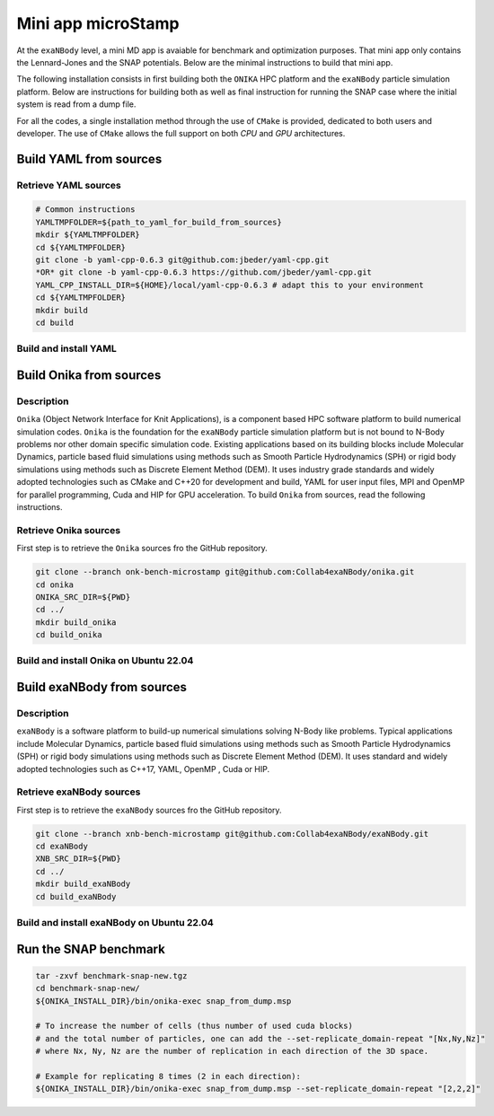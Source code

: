   
Mini app microStamp
*******************

At the ``exaNBody`` level, a mini MD app is avaiable for benchmark and optimization purposes. That mini app only contains the Lennard-Jones and the SNAP potentials. Below are the minimal instructions to build that mini app.

The following installation consists in first building both the ``ONIKA`` HPC platform and the ``exaNBody`` particle simulation platform. Below are instructions for building both as well as final instruction for running the SNAP case where the initial system is read from a dump file.

For all the codes, a single installation method through the use of ``CMake`` is provided, dedicated to both users and developer. The use of ``CMake`` allows the full support on both `CPU` and `GPU` architectures.

Build YAML from sources
^^^^^^^^^^^^^^^^^^^^^^^

Retrieve YAML sources
---------------------

.. code-block:: bash

   # Common instructions
   YAMLTMPFOLDER=${path_to_yaml_for_build_from_sources}
   mkdir ${YAMLTMPFOLDER}
   cd ${YAMLTMPFOLDER}
   git clone -b yaml-cpp-0.6.3 git@github.com:jbeder/yaml-cpp.git
   *OR* git clone -b yaml-cpp-0.6.3 https://github.com/jbeder/yaml-cpp.git
   YAML_CPP_INSTALL_DIR=${HOME}/local/yaml-cpp-0.6.3 # adapt this to your environment
   cd ${YAMLTMPFOLDER}
   mkdir build
   cd build

Build and install YAML
----------------------
   
.. tabs::

   .. tab:: **UBUNTU-22.04 | GCC-11.4 | CMake 3.26.6**
   
      .. code-block:: bash

         cmake -DCMAKE_BUILD_TYPE=Debug \
               -DCMAKE_INSTALL_PREFIX=${YAML_CPP_INSTALL_DIR} \
               -DYAML_BUILD_SHARED_LIBS=OFF \
               -DYAML_CPP_BUILD_CONTRIB=ON \
               -DYAML_CPP_BUILD_TESTS=OFF \
               -DYAML_CPP_BUILD_TOOLS=OFF \
               -DYAML_CPP_INSTALL=ON \
               -DCMAKE_CXX_FLAGS=-fPIC \
               ../yaml-cpp

         make -j4 install
         cd ../..
         rm -fr ${YAMLTMPFOLDER}
               

Build Onika from sources
^^^^^^^^^^^^^^^^^^^^^^^^

Description
-----------

``Onika`` (Object Network Interface for Knit Applications), is a component based HPC software platform to build numerical simulation codes.
``Onika`` is the foundation for the ``exaNBody`` particle simulation platform but is not bound to N-Body problems nor other domain specific simulation code.
Existing applications based on its building blocks include Molecular Dynamics, particle based fluid simulations using methods such as Smooth Particle Hydrodynamics (SPH) or rigid body simulations using methods such as Discrete Element Method (DEM).
It uses industry grade standards and widely adopted technologies such as CMake and C++20 for development and build, YAML for user input files, MPI and OpenMP for parallel programming, Cuda and HIP for GPU acceleration. To build ``Onika`` from sources, read the following instructions.

Retrieve Onika sources
----------------------
   
First step is to retrieve the ``Onika`` sources fro the GitHub repository.

.. code-block:: bash

   git clone --branch onk-bench-microstamp git@github.com:Collab4exaNBody/onika.git
   cd onika
   ONIKA_SRC_DIR=${PWD}
   cd ../
   mkdir build_onika
   cd build_onika

Build and install Onika on Ubuntu 22.04
---------------------------------------
         
.. tabs::

   .. tab:: **UBUNTU 22.04 | GCC 12.3.0 | CUDA 12**
            
      .. code-block:: bash

         ONIKA_INSTALL_DIR=${HOME}/local/onika
         ONIKA_SETUP_ENV_COMMANDS=""
         cmake -DCMAKE_BUILD_TYPE=Release \
               -DCMAKE_INSTALL_PREFIX=${ONIKA_INSTALL_DIR} \
               -Dyaml-cpp_DIR=${YAML_CPP_INSTALL_DIR} \
               -DONIKA_BUILD_CUDA=ON \
               -DCMAKE_CUDA_COMPILER=${PATH_TO_NVCC} \
               -DCMAKE_CUDA_ARCHITECTURES=${ARCH} \
               -DONIKA_SETUP_ENV_COMMANDS="${ONIKA_SETUP_ENV_COMMANDS}" \
               ${ONIKA_SRC_DIR}

        make -j20 install
               
   .. tab:: **UBUNTU 22.04 | GCC 12.3.0**
            
      .. code-block:: bash

         ONIKA_INSTALL_DIR=${HOME}/local/onika
         ONIKA_SETUP_ENV_COMMANDS=""
         cmake -DCMAKE_BUILD_TYPE=Release \
               -DCMAKE_INSTALL_PREFIX=${ONIKA_INSTALL_DIR} \
               -Dyaml-cpp_DIR=${YAML_CPP_INSTALL_DIR} \
               -DONIKA_BUILD_CUDA=OFF \
               -DONIKA_SETUP_ENV_COMMANDS="${ONIKA_SETUP_ENV_COMMANDS}" \
               ${ONIKA_SRC_DIR}

        make -j20 install

Build exaNBody from sources
^^^^^^^^^^^^^^^^^^^^^^^^^^^

Description
-----------

``exaNBody`` is a software platform to build-up numerical simulations solving N-Body like problems.
Typical applications include Molecular Dynamics, particle based fluid simulations using methods such as Smooth Particle Hydrodynamics (SPH) or rigid body simulations using methods such as Discrete Element Method (DEM).
It uses standard and widely adopted technologies such as C++17, YAML, OpenMP , Cuda or HIP.

Retrieve exaNBody sources
-------------------------
   
First step is to retrieve the ``exaNBody`` sources fro the GitHub repository.

.. code-block:: bash

   git clone --branch xnb-bench-microstamp git@github.com:Collab4exaNBody/exaNBody.git
   cd exaNBody
   XNB_SRC_DIR=${PWD}
   cd ../
   mkdir build_exaNBody
   cd build_exaNBody

Build and install exaNBody on Ubuntu 22.04
------------------------------------------
         
.. tabs::

   .. tab:: **Ubuntu 22.04 | GCC 11.4.0**
            
      .. code-block:: bash

         # Works also for GCC 12.3.0
         # Sourcing the ONIKA environment will automatically update whether CUDA is needed or not
         ONIKA_INSTALL_DIR=${HOME}/local/onika
         XNB_INSTALL_DIR=${HOME}/local/exaNBody
         source ${ONIKA_INSTALL_DIR}/bin/setup-env.sh
         cmake -DCMAKE_BUILD_TYPE=Release \
               -DCMAKE_INSTALL_PREFIX=${XNB_INSTALL_DIR} \
               -Donika_DIR=${ONIKA_INSTALL_DIR} \
               -DEXANB_BUILD_CONTRIB_MD=ON \
               -DEXANB_BUILD_MICROSTAMP=ON \
	             ${XNB_SRC_DIR}

         make -j20 install
         source ./exaNBody
         
Run the SNAP benchmark
^^^^^^^^^^^^^^^^^^^^^^

.. code-block:: bash

   tar -zxvf benchmark-snap-new.tgz
   cd benchmark-snap-new/
   ${ONIKA_INSTALL_DIR}/bin/onika-exec snap_from_dump.msp
   
   # To increase the number of cells (thus number of used cuda blocks)
   # and the total number of particles, one can add the --set-replicate_domain-repeat "[Nx,Ny,Nz]"
   # where Nx, Ny, Nz are the number of replication in each direction of the 3D space.
   
   # Example for replicating 8 times (2 in each direction):
   ${ONIKA_INSTALL_DIR}/bin/onika-exec snap_from_dump.msp --set-replicate_domain-repeat "[2,2,2]"
